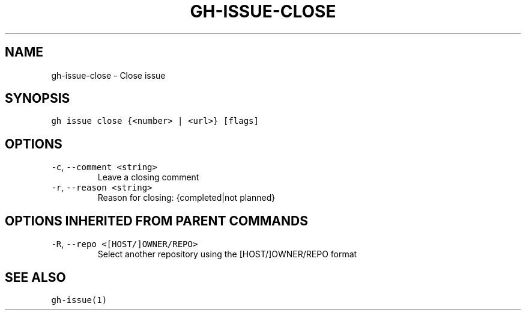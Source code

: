 .nh
.TH "GH-ISSUE-CLOSE" "1" "Oct 2023" "GitHub CLI 2.37.0" "GitHub CLI manual"

.SH NAME
.PP
gh-issue-close - Close issue


.SH SYNOPSIS
.PP
\fB\fCgh issue close {<number> | <url>} [flags]\fR


.SH OPTIONS
.TP
\fB\fC-c\fR, \fB\fC--comment\fR \fB\fC<string>\fR
Leave a closing comment

.TP
\fB\fC-r\fR, \fB\fC--reason\fR \fB\fC<string>\fR
Reason for closing: {completed|not planned}


.SH OPTIONS INHERITED FROM PARENT COMMANDS
.TP
\fB\fC-R\fR, \fB\fC--repo\fR \fB\fC<[HOST/]OWNER/REPO>\fR
Select another repository using the [HOST/]OWNER/REPO format


.SH SEE ALSO
.PP
\fB\fCgh-issue(1)\fR
